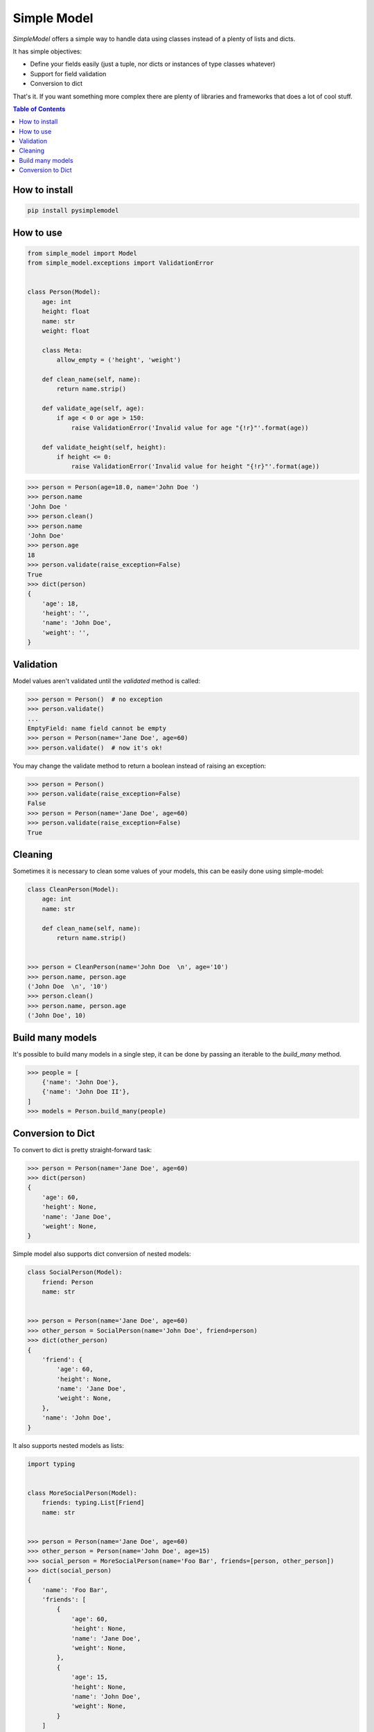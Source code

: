 ============
Simple Model
============

.. image:: https://badge.fury.io/py/pysimplemodel.svg
    :target: https://github.com/lamenezes/simple-model

.. image:: https://img.shields.io/badge/python-3.6-blue.svg
    :target: https://github.com/lamenezes/simple-model

.. image:: https://img.shields.io/github/license/lamenezes/simple-model.svg
    :target: https://github.com/lamenezes/simple-model/blob/master/LICENSE

.. image:: https://travis-ci.org/lamenezes/simple-model.svg?branch=master
    :target: https://travis-ci.org/lamenezes/simple-model

.. image:: https://coveralls.io/repos/github/lamenezes/simple-model/badge.svg?branch=master
    :target: https://coveralls.io/github/lamenezes/simple-model?branch=master


*SimpleModel* offers a simple way to handle data using classes instead of a
plenty of lists and dicts.

It has simple objectives:

- Define your fields easily (just a tuple, nor dicts or instances of type classes whatever)
- Support for field validation
- Conversion to dict

That's it. If you want something more complex there are plenty of libraries and
frameworks that does a lot of cool stuff.

.. contents:: **Table of Contents**


How to install
--------------

.. code:: shell

    pip install pysimplemodel


How to use
----------

.. code:: python

    from simple_model import Model
    from simple_model.exceptions import ValidationError


    class Person(Model):
        age: int
        height: float
        name: str
        weight: float

        class Meta:
            allow_empty = ('height', 'weight')

        def clean_name(self, name):
            return name.strip()

        def validate_age(self, age):
            if age < 0 or age > 150:
                raise ValidationError('Invalid value for age "{!r}"'.format(age))

        def validate_height(self, height):
            if height <= 0:
                raise ValidationError('Invalid value for height "{!r}"'.format(age))

.. code:: python

    >>> person = Person(age=18.0, name='John Doe ')
    >>> person.name
    'John Doe '
    >>> person.clean()
    >>> person.name
    'John Doe'
    >>> person.age
    18
    >>> person.validate(raise_exception=False)
    True
    >>> dict(person)
    {
        'age': 18,
        'height': '',
        'name': 'John Doe',
        'weight': '',
    }


Validation
----------

Model values aren't validated until the `validated` method is called:

.. code:: python

    >>> person = Person()  # no exception
    >>> person.validate()
    ...
    EmptyField: name field cannot be empty
    >>> person = Person(name='Jane Doe', age=60)
    >>> person.validate()  # now it's ok!


You may change the validate method to return a boolean instead of raising an
exception:

.. code:: python

    >>> person = Person()
    >>> person.validate(raise_exception=False)
    False
    >>> person = Person(name='Jane Doe', age=60)
    >>> person.validate(raise_exception=False)
    True


Cleaning
--------

Sometimes it is necessary to clean some values of your models, this can be
easily done using simple-model:

.. code:: python

    class CleanPerson(Model):
        age: int
        name: str

        def clean_name(self, name):
            return name.strip()


    >>> person = CleanPerson(name='John Doe  \n', age='10')
    >>> person.name, person.age
    ('John Doe  \n', '10')
    >>> person.clean()
    >>> person.name, person.age
    ('John Doe', 10)


Build many models
-----------------

It's possible to build many models in a single step, it can be done by passing an iterable
to the `build_many` method.

.. code:: python

    >>> people = [
        {'name': 'John Doe'},
        {'name': 'John Doe II'},
    ]
    >>> models = Person.build_many(people)


Conversion to Dict
------------------

To convert to dict is pretty straight-forward task:

.. code:: python

    >>> person = Person(name='Jane Doe', age=60)
    >>> dict(person)
    {
        'age': 60,
        'height': None,
        'name': 'Jane Doe',
        'weight': None,
    }


Simple model also supports dict conversion of nested models:

.. code:: python

    class SocialPerson(Model):
        friend: Person
        name: str


    >>> person = Person(name='Jane Doe', age=60)
    >>> other_person = SocialPerson(name='John Doe', friend=person)
    >>> dict(other_person)
    {
        'friend': {
            'age': 60,
            'height': None,
            'name': 'Jane Doe',
            'weight': None,
        },
        'name': 'John Doe',
    }


It also supports nested models as lists:

.. code:: python

    import typing


    class MoreSocialPerson(Model):
        friends: typing.List[Friend]
        name: str


    >>> person = Person(name='Jane Doe', age=60)
    >>> other_person = Person(name='John Doe', age=15)
    >>> social_person = MoreSocialPerson(name='Foo Bar', friends=[person, other_person])
    >>> dict(social_person)
    {
        'name': 'Foo Bar',
        'friends': [
            {
                'age': 60,
                'height': None,
                'name': 'Jane Doe',
                'weight': None,
            },
            {
                'age': 15,
                'height': None,
                'name': 'John Doe',
                'weight': None,
            }
        ]
    }
